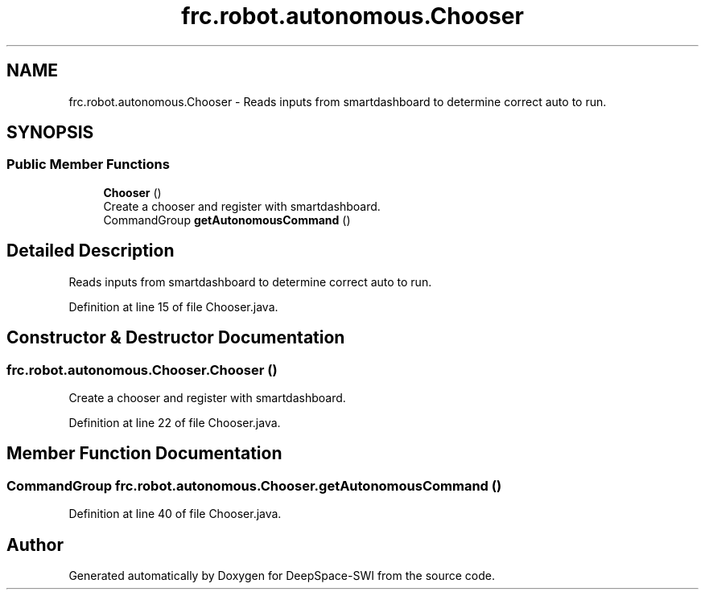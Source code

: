 .TH "frc.robot.autonomous.Chooser" 3 "Sat Aug 31 2019" "Version 2019" "DeepSpace-SWI" \" -*- nroff -*-
.ad l
.nh
.SH NAME
frc.robot.autonomous.Chooser \- Reads inputs from smartdashboard to determine correct auto to run\&.  

.SH SYNOPSIS
.br
.PP
.SS "Public Member Functions"

.in +1c
.ti -1c
.RI "\fBChooser\fP ()"
.br
.RI "Create a chooser and register with smartdashboard\&. "
.ti -1c
.RI "CommandGroup \fBgetAutonomousCommand\fP ()"
.br
.in -1c
.SH "Detailed Description"
.PP 
Reads inputs from smartdashboard to determine correct auto to run\&. 
.PP
Definition at line 15 of file Chooser\&.java\&.
.SH "Constructor & Destructor Documentation"
.PP 
.SS "frc\&.robot\&.autonomous\&.Chooser\&.Chooser ()"

.PP
Create a chooser and register with smartdashboard\&. 
.PP
Definition at line 22 of file Chooser\&.java\&.
.SH "Member Function Documentation"
.PP 
.SS "CommandGroup frc\&.robot\&.autonomous\&.Chooser\&.getAutonomousCommand ()"

.PP
Definition at line 40 of file Chooser\&.java\&.

.SH "Author"
.PP 
Generated automatically by Doxygen for DeepSpace-SWI from the source code\&.
